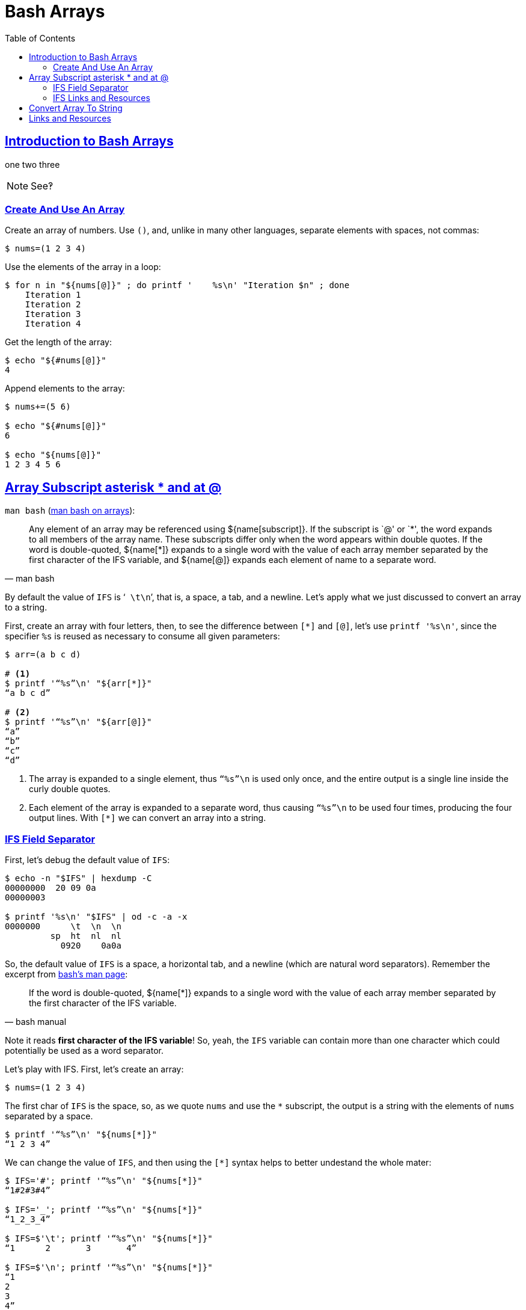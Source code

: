 = Bash Arrays
// :linkcss:
// :stylesheet: myadoc.css
// :stylesdir: http://localhost:8000
// :stylesdir: {user-home}/Projects/proghowto
// :webfonts!:
// :stem: latexmath
// :icons!: font
:source-highlighter: pygments
:source-linenums-option!:
:pygments-css: class
:sectlinks:
:sectnums!:
:toclevels: 6
:toc: left
:favicon: https://fernandobasso.dev/cmdline.png
:asterisk: *

== Introduction to Bash Arrays
one
two
three

NOTE: See‽

=== Create And Use An Array

Create an array of numbers. Use `()`, and, unlike in many other languages, separate elements with spaces, not commas:

[source,shell-session]
----
$ nums=(1 2 3 4)
----

Use the elements of the array in a loop:

[source,shell-session]
----
$ for n in "${nums[@]}" ; do printf '    %s\n' "Iteration $n" ; done
    Iteration 1
    Iteration 2
    Iteration 3
    Iteration 4
----

Get the length of the array:

[source,shell-session]
----
$ echo "${#nums[@]}"
4
----

Append elements to the array:

[source,shell-session]
----
$ nums+=(5 6)

$ echo "${#nums[@]}"
6

$ echo "${nums[@]}"
1 2 3 4 5 6
----

== Array Subscript asterisk * and at @

`man bash` (link:https://www.gnu.org/software/bash/manual/bash.html#Arrays[man bash on arrays^]):

[quote, man bash]
Any element of an array may be referenced using ${name[subscript]}. If the subscript is `@' or `{asterisk}', the word expands to all members of the array name. These subscripts differ only when the word appears within double quotes. If the word is double-quoted, ${name[*]} expands to a single word with the value of each array member separated by the first character of the IFS variable, and ${name[@]} expands each element of name to a separate word.

By default the value of `IFS` is ‘`{nbsp}\t\n`’, that is, a space, a tab, and a newline. Let’s apply what we just discussed to convert an array to a string.

First, create an array with four letters, then, to see the difference between `[*]` and `[@]`, let’s use `printf '%s\n'`, since the specifier `%s` is reused as necessary to consume all given parameters:

[source,shell-session]
----
$ arr=(a b c d)

# <1>
$ printf '“%s”\n' "${arr[*]}"
“a b c d”

# <2>
$ printf '“%s”\n' "${arr[@]}"
“a”
“b”
“c”
“d”
----

<1> The array is expanded to a single element, thus `“%s”\n` is used only once, and the entire output is a single line inside the curly
double quotes.

<2> Each element of the array is expanded to a separate word, thus causing `“%s”\n` to be used four times, producing the four output lines.
With `[*]` we can convert an array into a string.

=== IFS Field Separator

First, let's debug the default value of `IFS`:

[source,shell-session]
----
$ echo -n "$IFS" | hexdump -C
00000000  20 09 0a
00000003

$ printf '%s\n' "$IFS" | od -c -a -x
0000000      \t  \n  \n
         sp  ht  nl  nl
           0920    0a0a
----

So, the default value of `IFS` is a space, a horizontal tab, and a newline (which are natural word separators). Remember the excerpt from link:https://www.gnu.org/software/bash/manual/bash.html#Arrays[bash's man page^]:

[quote, bash manual]
If the word is double-quoted, ${name[*]} expands to a single word with the value of each array member separated by the first character of the IFS variable.

Note it reads *first character of the IFS variable*! So, yeah, the `IFS` variable can contain more than one character which could potentially be used as a word separator.

Let's play with IFS. First, let's create an array:

[source,shell-session]
----
$ nums=(1 2 3 4)
----

The first char of `IFS` is the space, so, as we quote `nums` and use the `{asterisk}` subscript, the output is a string with the elements of `nums` separated by a space.

[source,shell-session]
----
$ printf '“%s”\n' "${nums[*]}"
“1 2 3 4”
----

We can change the value of `IFS`, and then using the `[*]` syntax helps to better undestand the whole mater:

[source,shell-session]
----
$ IFS='#'; printf '“%s”\n' "${nums[*]}"
“1#2#3#4”

$ IFS='_'; printf '“%s”\n' "${nums[*]}"
“1_2_3_4”

$ IFS=$'\t'; printf '“%s”\n' "${nums[*]}"
“1      2       3       4”

$ IFS=$'\n'; printf '“%s”\n' "${nums[*]}"
“1
2
3
4”
----

Looks like setting `IFS` for a single command does not work:

[source,shell-session]
----
$ nums=(1 2 3 4)

$ IFS=- echo "${nums[*]}"
2 2 3 4

$ IFS=- printf '%s\n' "${nums[*]}"
1 2 3 4
----

In neither of the cases is `-` used with the syntax `[*]`. Both `echo` and `printf` are shell built-ins:

[source,shell-session]
----
$ type echo printf
echo is a shell builtin
printf is a shell builtin
----

But it works for `read` (which is also a built-in):

[source,shell-session]
----
$ IFS=- read -r -a arr <<<'x-y-z'

$ echo "${#arr[@]}"
3

$ printf '%s\n' "${arr[@]}"
x
y
z
----

Yeah, `read` honored `-` as the field  separator, and `arr` was assigned three elements, `a`, `b` and `c`.

@TODO: Why does it work for `read` but not for `echo` and `printf`?


### IFS Links and Resources

* https://unix.stackexchange.com/questions/120575/understanding-the-default-value-of-ifs
* https://unix.stackexchange.com/questions/26784/understanding-ifs
* https://unix.stackexchange.com/questions/92187/setting-ifs-for-a-single-statement

== Convert Array To String

We can get an array and turn it into a string with the elements separated by spaces. First, let's create an array of numbers:

[source,shell-session]
----
$ nums=(1 2 3 4)
----

Get the length of the array:

[source,shell-session]
----
$ echo "${#nums}"
4
----

Use the `[*]` syntax on the double-quoted name of the array to turn it into a string:

[source,shell-session]
----
$ strnums="${nums[*]}"
----

The resulting value now has length 7, because our string consists of four digits and three spaces.

[source,shell-session]
----
$ echo "${#strnums}"
7
----

Shows that it loops only once, printing the entire string in a single run:

[source,shell-session]
----
$ for x in "${strnums[@]}" ; do echo "“$x”" ; done
“1 2 3 4”
----

Now that `strnums` is a string, even using `[*]` to loop produces a single word:

[source,shell-session]
----
$ for x in "${strnums[*]}" ; do echo "“$x”" ; done
“1 2 3 4”
----

== Links and Resources

* https://www.gnu.org/software/bash/manual/bash.html#Arrays[Bash Manual:
Arrays]
* https://www.gnu.org/software/bash/manual/bash.html#Special-Parameters[Bash
Manual: Special Parameters]
* https://www.gnu.org/software/bash/manual/bash.html#Word-Splitting[Bash
Manual: Word Splitting]
* https://unix.stackexchange.com/questions/26784/understanding-ifs[Unix StackExchange Question About IFS^]

